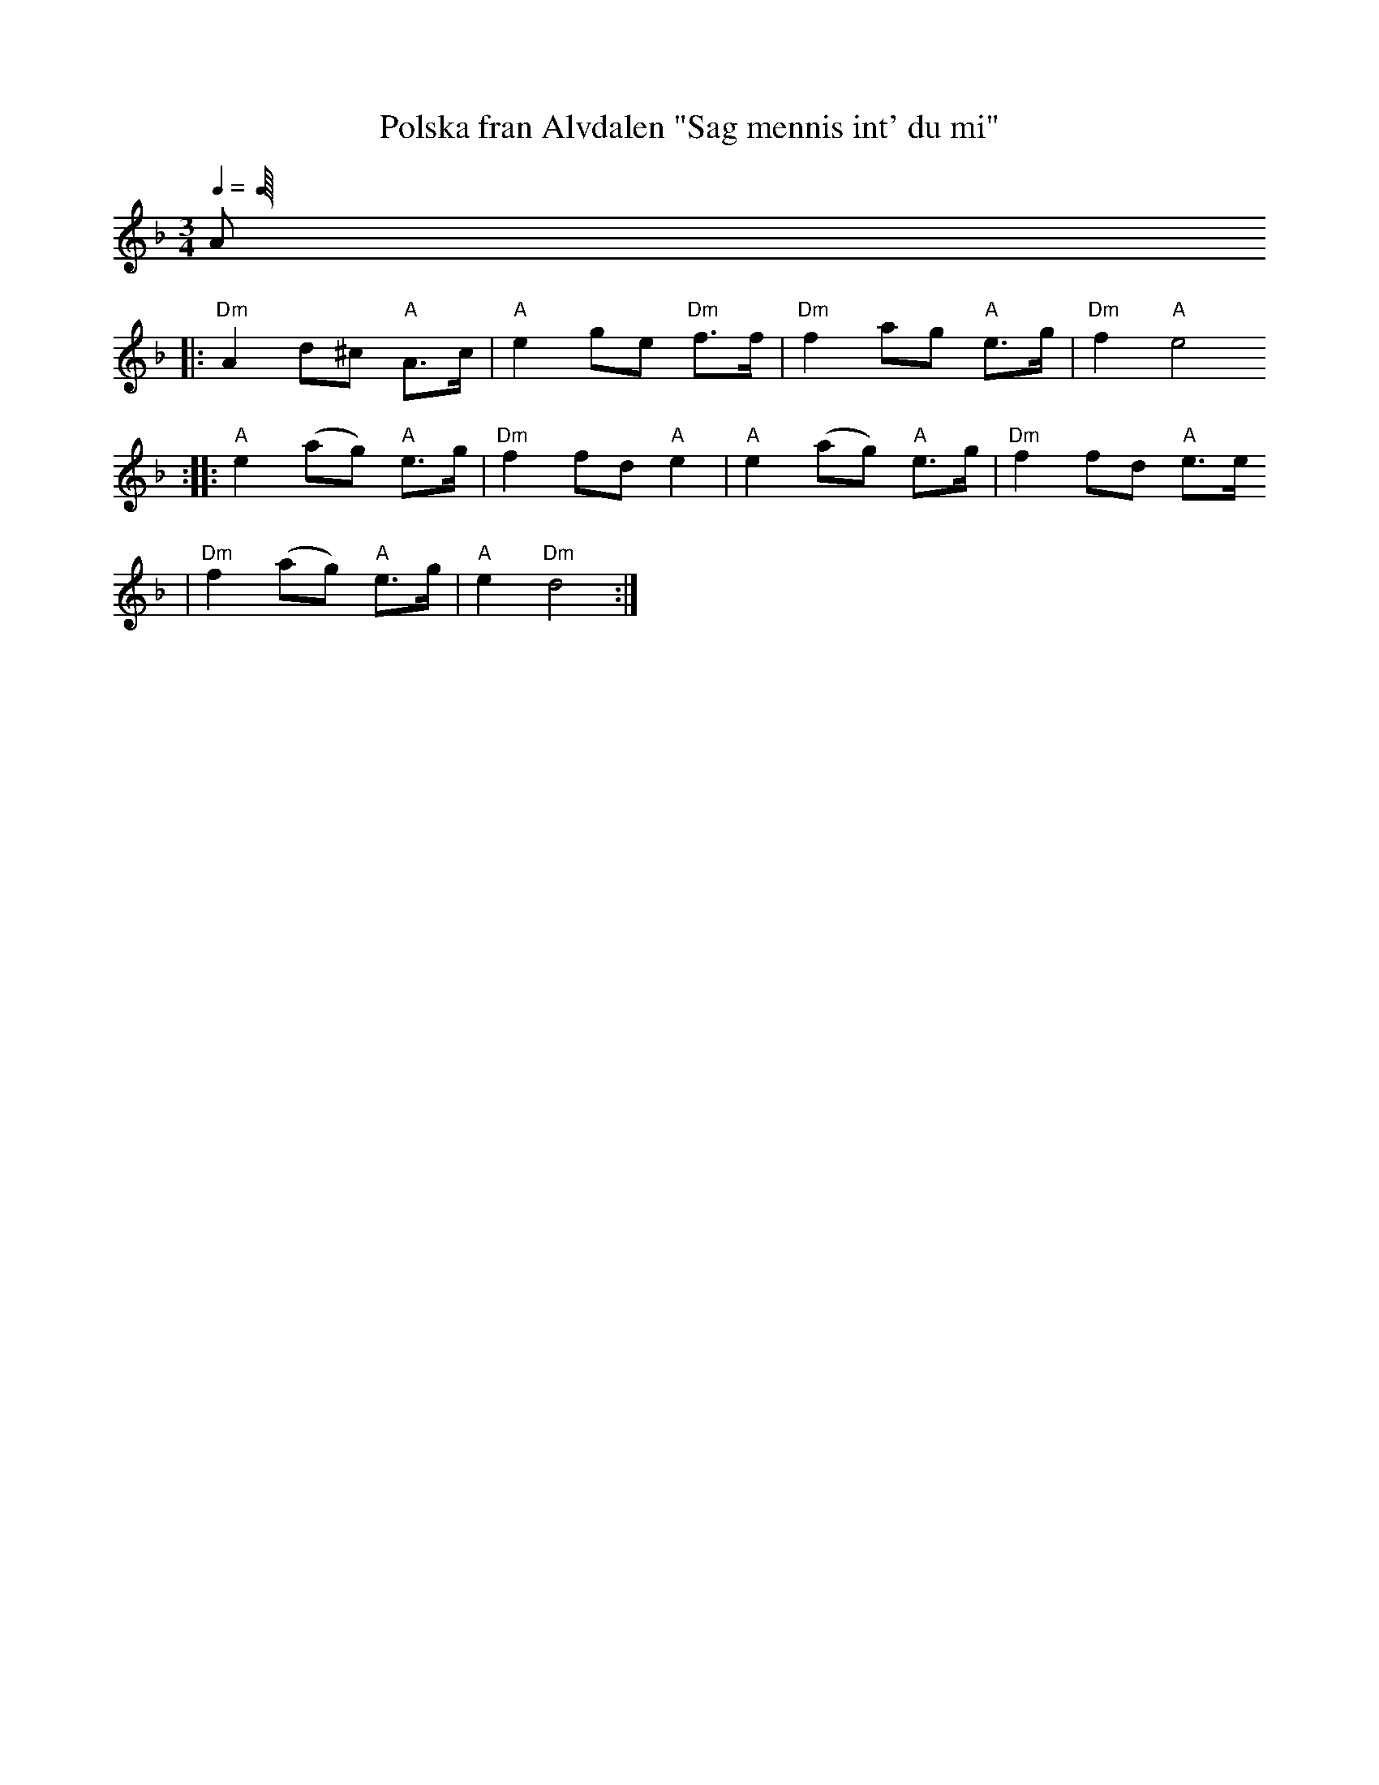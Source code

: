 X:2
T:Polska fran Alvdalen "Sag mennis int' du mi"
R:polska K1
Z:2000 Brian Wilson <baab@mediaone.net>
M:3/4
L:1/8
Q:1/48
K:Dm
A
|: "Dm"A2 d^c "A"A>c | "A"e2 ge "Dm"f>f | "Dm"f2 ag "A"e>g | "Dm"f2 "A"e4
:: "A"e2 (ag) "A"e>g | "Dm"f2 fd "A"e2 | "A"e2 (ag) "A"e>g | "Dm"f2 fd "A"e>e
|  "Dm"f2 (ag) "A"e>g | "A"e2 "Dm"d4 :|
